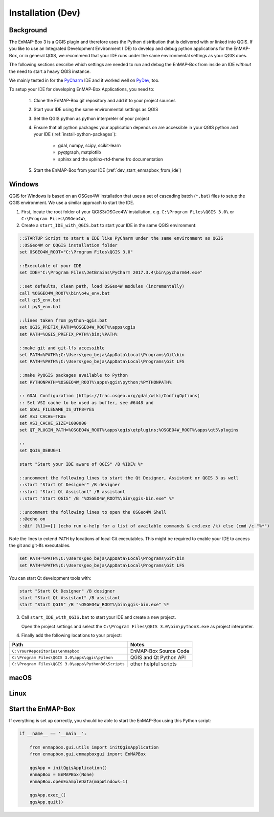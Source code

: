 
Installation (Dev)
##################

.. todo:: Structure by OS first (Windows, Linux, Mac)


Background
==========

The EnMAP-Box 3 is a QGIS plugin and therefore uses the Python distribution that is delivered with or linked into QGIS.
If you like to use an Integrated Development Environment (IDE) to develop and debug python applications for the EnMAP-Box,
or in general QGIS, we recommend that your IDE runs under the same environmental settings as your QGIS does.

The following sections describe which settings are needed to run and debug the EnMAP-Box from
inside an IDE *without* the need to start a heavy QGIS instance.

We mainly tested in for the `PyCharm <https://www.jetbrains.com/pycharm/>`_ IDE and it worked well on `PyDev <http://www.pydev.org/>`_, too.

To setup your IDE for developing EnMAP-Box Applications, you need to:


    1. Clone the EnMAP-Box git repository and add it to your project sources

    2. Start your IDE using the same environmental settings as QGIS

    3. Set the QGIS python as python interpreter of your project

    4. Ensure that all python packages your application depends on are accessible in your QGIS python and
       your IDE (:ref:`install-python-packages`):

        * gdal, numpy, scipy, scikit-learn

        * pyqtgraph, matplotlib


        * sphinx and the sphinx-rtd-theme fro documentation

    5. Start the EnMAP-Box from your IDE (:ref:`dev_start_enmapbox_from_ide`)


Windows
=======


QGIS for Windows is based on an OSGeo4W installation that uses a set of cascading batch (``*.bat``) files to setup the QGIS environment. We use a similar approach to start the IDE.

1. First, locate the root folder of your QGIS3/OSGeo4W installation, e.g. ``C:\Program Files\QGIS 3.0\`` or ``C:\Program Files\OSGeo4W\``

2. Create a ``start_IDE_with_QGIS.bat`` to start your IDE in the same QGIS environment:

.. code-block:: bat

    ::STARTUP Script to start a IDE like PyCharm under the same environment as QGIS
    ::OSGeo4W or QQGIS installation folder
    set OSGEO4W_ROOT="C:\Program Files\QGIS 3.0"

    ::Executable of your IDE
    set IDE="C:\Program Files\JetBrains\PyCharm 2017.3.4\bin\pycharm64.exe"

    ::set defaults, clean path, load OSGeo4W modules (incrementally)
    call %OSGEO4W_ROOT%\bin\o4w_env.bat
    call qt5_env.bat
    call py3_env.bat

    ::lines taken from python-qgis.bat
    set QGIS_PREFIX_PATH=%OSGEO4W_ROOT%\apps\qgis
    set PATH=%QGIS_PREFIX_PATH%\bin;%PATH%

    ::make git and git-lfs accessible
    set PATH=%PATH%;C:\Users\geo_beja\AppData\Local\Programs\Git\bin
    set PATH=%PATH%;C:\Users\geo_beja\AppData\Local\Programs\Git LFS

    ::make PyQGIS packages available to Python
    set PYTHONPATH=%OSGEO4W_ROOT%\apps\qgis\python;%PYTHONPATH%

    :: GDAL Configuration (https://trac.osgeo.org/gdal/wiki/ConfigOptions)
    :: Set VSI cache to be used as buffer, see #6448 and
    set GDAL_FILENAME_IS_UTF8=YES
    set VSI_CACHE=TRUE
    set VSI_CACHE_SIZE=1000000
    set QT_PLUGIN_PATH=%OSGEO4W_ROOT%\apps\qgis\qtplugins;%OSGEO4W_ROOT%\apps\qt5\plugins

    ::
    set QGIS_DEBUG=1

    start "Start your IDE aware of QGIS" /B %IDE% %*

    ::uncomment the following lines to start the Qt Designer, Assistent or QGIS 3 as well
    ::start "Start Qt Designer" /B designer
    ::start "Start Qt Assistant" /B assistant
    ::start "Start QGIS" /B "%OSGEO4W_ROOT%\bin\qgis-bin.exe" %*

    ::uncomment the following lines to open the OSGeo4W Shell
    ::@echo on
    ::@if [%1]==[] (echo run o-help for a list of available commands & cmd.exe /k) else (cmd /c "%*")

Note the lines to extend ``PATH`` by locations of local Git executables. This might be required to enable your IDE to access the git and git-lfs executables.

.. code-block:: bat

    set PATH=%PATH%;C:\Users\geo_beja\AppData\Local\Programs\Git\bin
    set PATH=%PATH%;C:\Users\geo_beja\AppData\Local\Programs\Git LFS


You can start Qt development tools with:

.. code-block:: bat

    start "Start Qt Designer" /B designer
    start "Start Qt Assistant" /B assistant
    start "Start QGIS" /B "%OSGEO4W_ROOT%\bin\qgis-bin.exe" %*


3. Call ``start_IDE_with_QGIS.bat`` to start your IDE and create a new project.

   Open the project settings and select the ``C:\Program Files\QGIS 3.0\bin\python3.exe`` as project interpreter.




4. Finally add the following locations to your project:

=================================================== ======================
Path                                                Notes
=================================================== ======================
``C:\YourRepositories\enmapbox``                    EnMAP-Box Source Code
``C:\Program Files\QGIS 3.0\apps\qgis\python``      QGIS and Qt Python API
``C:\Program Files\QGIS 3.0\apps\Python36\Scripts`` other helpful scripts
=================================================== ======================




macOS
=====

.. todo:: macOS descriptions


Linux
=====

.. todo:: Linux descriptions


.. _dev_start_enmapbox_from_ide:

Start the EnMAP-Box
===================

If everything is set up correctly, you should be able to start the EnMAP-Box using this Python script:

.. code-block:: python

    if __name__ == '__main__':

        from enmapbox.gui.utils import initQgisApplication
        from enmapbox.gui.enmapboxgui import EnMAPBox

        qgsApp = initQgisApplication()
        enmapBox = EnMAPBox(None)
        enmapBox.openExampleData(mapWindows=1)

        qgsApp.exec_()
        qgsApp.quit()


